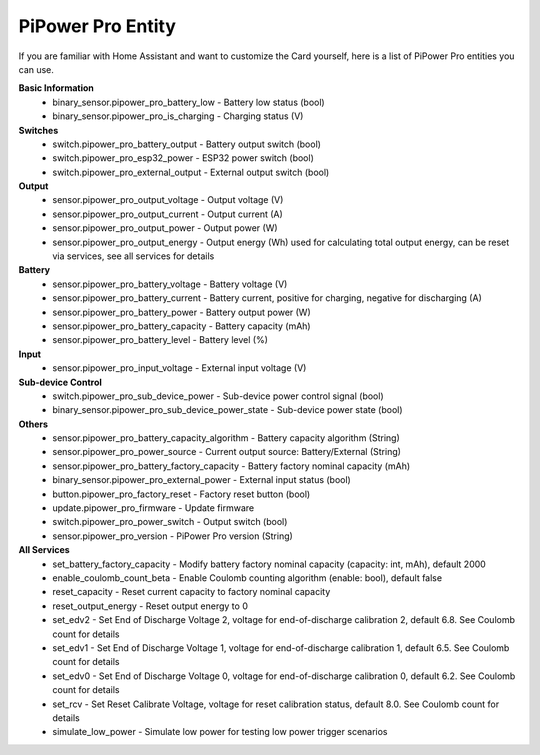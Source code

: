 .. _entity:

PiPower Pro Entity
--------------------------

If you are familiar with Home Assistant and want to customize the Card yourself, 
here is a list of PiPower Pro entities you can use.

**Basic Information**
    * binary_sensor.pipower_pro_battery_low - Battery low status (bool)
    * binary_sensor.pipower_pro_is_charging - Charging status (V)

**Switches**
    * switch.pipower_pro_battery_output - Battery output switch (bool)
    * switch.pipower_pro_esp32_power - ESP32 power switch (bool)
    * switch.pipower_pro_external_output - External output switch (bool)

**Output**
    * sensor.pipower_pro_output_voltage - Output voltage (V)
    * sensor.pipower_pro_output_current - Output current (A)
    * sensor.pipower_pro_output_power - Output power (W)
    * sensor.pipower_pro_output_energy - Output energy (Wh) used for calculating total output energy, can be reset via services, see all services for details

**Battery**
    * sensor.pipower_pro_battery_voltage - Battery voltage (V)
    * sensor.pipower_pro_battery_current - Battery current, positive for charging, negative for discharging (A)
    * sensor.pipower_pro_battery_power - Battery output power (W)
    * sensor.pipower_pro_battery_capacity - Battery capacity (mAh)
    * sensor.pipower_pro_battery_level - Battery level (%)

**Input**
    * sensor.pipower_pro_input_voltage - External input voltage (V)

**Sub-device Control**
    * switch.pipower_pro_sub_device_power - Sub-device power control signal (bool)
    * binary_sensor.pipower_pro_sub_device_power_state - Sub-device power state (bool)

**Others**
    * sensor.pipower_pro_battery_capacity_algorithm - Battery capacity algorithm (String)
    * sensor.pipower_pro_power_source - Current output source: Battery/External (String)
    * sensor.pipower_pro_battery_factory_capacity - Battery factory nominal capacity (mAh)
    * binary_sensor.pipower_pro_external_power - External input status (bool)
    * button.pipower_pro_factory_reset - Factory reset button (bool)
    * update.pipower_pro_firmware - Update firmware
    * switch.pipower_pro_power_switch - Output switch (bool)
    * sensor.pipower_pro_version - PiPower Pro version (String)

**All Services**
    * set_battery_factory_capacity - Modify battery factory nominal capacity (capacity: int, mAh), default 2000
    * enable_coulomb_count_beta - Enable Coulomb counting algorithm (enable: bool), default false
    * reset_capacity - Reset current capacity to factory nominal capacity
    * reset_output_energy - Reset output energy to 0
    * set_edv2 - Set End of Discharge Voltage 2, voltage for end-of-discharge calibration 2, default 6.8. See Coulomb count for details
    * set_edv1 - Set End of Discharge Voltage 1, voltage for end-of-discharge calibration 1, default 6.5. See Coulomb count for details
    * set_edv0 - Set End of Discharge Voltage 0, voltage for end-of-discharge calibration 0, default 6.2. See Coulomb count for details
    * set_rcv - Set Reset Calibrate Voltage, voltage for reset calibration status, default 8.0. See Coulomb count for details
    * simulate_low_power - Simulate low power for testing low power trigger scenarios
